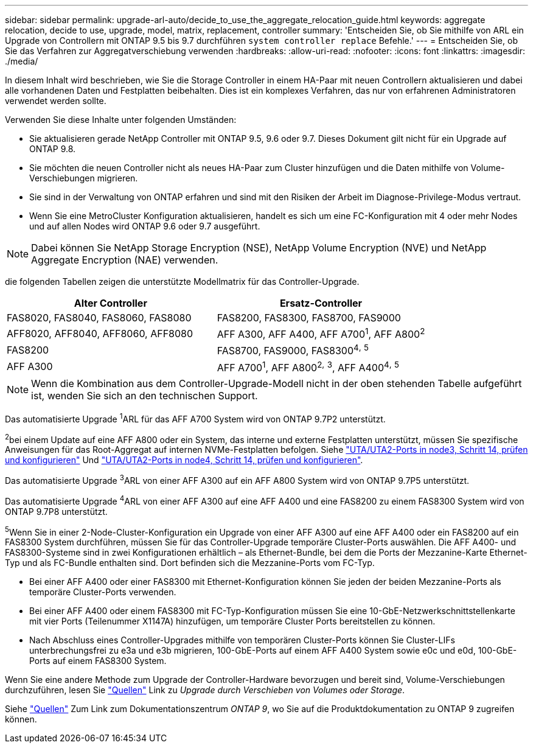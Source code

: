 ---
sidebar: sidebar 
permalink: upgrade-arl-auto/decide_to_use_the_aggregate_relocation_guide.html 
keywords: aggregate relocation, decide to use, upgrade, model, matrix, replacement, controller 
summary: 'Entscheiden Sie, ob Sie mithilfe von ARL ein Upgrade von Controllern mit ONTAP 9.5 bis 9.7 durchführen `system controller replace` Befehle.' 
---
= Entscheiden Sie, ob Sie das Verfahren zur Aggregatverschiebung verwenden
:hardbreaks:
:allow-uri-read: 
:nofooter: 
:icons: font
:linkattrs: 
:imagesdir: ./media/


[role="lead"]
In diesem Inhalt wird beschrieben, wie Sie die Storage Controller in einem HA-Paar mit neuen Controllern aktualisieren und dabei alle vorhandenen Daten und Festplatten beibehalten. Dies ist ein komplexes Verfahren, das nur von erfahrenen Administratoren verwendet werden sollte.

Verwenden Sie diese Inhalte unter folgenden Umständen:

* Sie aktualisieren gerade NetApp Controller mit ONTAP 9.5, 9.6 oder 9.7. Dieses Dokument gilt nicht für ein Upgrade auf ONTAP 9.8.
* Sie möchten die neuen Controller nicht als neues HA-Paar zum Cluster hinzufügen und die Daten mithilfe von Volume-Verschiebungen migrieren.
* Sie sind in der Verwaltung von ONTAP erfahren und sind mit den Risiken der Arbeit im Diagnose-Privilege-Modus vertraut.
* Wenn Sie eine MetroCluster Konfiguration aktualisieren, handelt es sich um eine FC-Konfiguration mit 4 oder mehr Nodes und auf allen Nodes wird ONTAP 9.6 oder 9.7 ausgeführt.



NOTE: Dabei können Sie NetApp Storage Encryption (NSE), NetApp Volume Encryption (NVE) und NetApp Aggregate Encryption (NAE) verwenden.

[[sys_befiehlt_95_97_supported_Systems]] die folgenden Tabellen zeigen die unterstützte Modellmatrix für das Controller-Upgrade.

[cols="50,50"]
|===
| Alter Controller | Ersatz-Controller 


| FAS8020, FAS8040, FAS8060, FAS8080 | FAS8200, FAS8300, FAS8700, FAS9000 


| AFF8020, AFF8040, AFF8060, AFF8080 | AFF A300, AFF A400, AFF A700^1^, AFF A800^2^ 


| FAS8200 | FAS8700, FAS9000, FAS8300^4^^,^ ^5^ 


| AFF A300 | AFF A700^1^, AFF A800^2^^,^ ^3^, AFF A400^4^^,^ ^5^ 
|===

NOTE: Wenn die Kombination aus dem Controller-Upgrade-Modell nicht in der oben stehenden Tabelle aufgeführt ist, wenden Sie sich an den technischen Support.

Das automatisierte Upgrade ^1^ARL für das AFF A700 System wird von ONTAP 9.7P2 unterstützt.

^2^bei einem Update auf eine AFF A800 oder ein System, das interne und externe Festplatten unterstützt, müssen Sie spezifische Anweisungen für das Root-Aggregat auf internen NVMe-Festplatten befolgen. Siehe link:set_fc_or_uta_uta2_config_on_node3.html#step14["UTA/UTA2-Ports in node3, Schritt 14, prüfen und konfigurieren"] Und link:set_fc_or_uta_uta2_config_node4.html#step14["UTA/UTA2-Ports in node4, Schritt 14, prüfen und konfigurieren"].

Das automatisierte Upgrade ^3^ARL von einer AFF A300 auf ein AFF A800 System wird von ONTAP 9.7P5 unterstützt.

Das automatisierte Upgrade ^4^ARL von einer AFF A300 auf eine AFF A400 und eine FAS8200 zu einem FAS8300 System wird von ONTAP 9.7P8 unterstützt.

^5^Wenn Sie in einer 2-Node-Cluster-Konfiguration ein Upgrade von einer AFF A300 auf eine AFF A400 oder ein FAS8200 auf ein FAS8300 System durchführen, müssen Sie für das Controller-Upgrade temporäre Cluster-Ports auswählen. Die AFF A400- und FAS8300-Systeme sind in zwei Konfigurationen erhältlich – als Ethernet-Bundle, bei dem die Ports der Mezzanine-Karte Ethernet-Typ und als FC-Bundle enthalten sind. Dort befinden sich die Mezzanine-Ports vom FC-Typ.

* Bei einer AFF A400 oder einer FAS8300 mit Ethernet-Konfiguration können Sie jeden der beiden Mezzanine-Ports als temporäre Cluster-Ports verwenden.
* Bei einer AFF A400 oder einem FAS8300 mit FC-Typ-Konfiguration müssen Sie eine 10-GbE-Netzwerkschnittstellenkarte mit vier Ports (Teilenummer X1147A) hinzufügen, um temporäre Cluster Ports bereitstellen zu können.
* Nach Abschluss eines Controller-Upgrades mithilfe von temporären Cluster-Ports können Sie Cluster-LIFs unterbrechungsfrei zu e3a und e3b migrieren, 100-GbE-Ports auf einem AFF A400 System sowie e0c und e0d, 100-GbE-Ports auf einem FAS8300 System.


Wenn Sie eine andere Methode zum Upgrade der Controller-Hardware bevorzugen und bereit sind, Volume-Verschiebungen durchzuführen, lesen Sie link:other_references.html["Quellen"] Link zu _Upgrade durch Verschieben von Volumes oder Storage_.

Siehe link:other_references.html["Quellen"] Zum Link zum Dokumentationszentrum _ONTAP 9_, wo Sie auf die Produktdokumentation zu ONTAP 9 zugreifen können.
